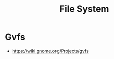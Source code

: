 :PROPERTIES:
:ID:       e3860126-278b-49e6-896c-2767e6a6b830
:END:
#+title: File System


* Gvfs

- https://wiki.gnome.org/Projects/gvfs
